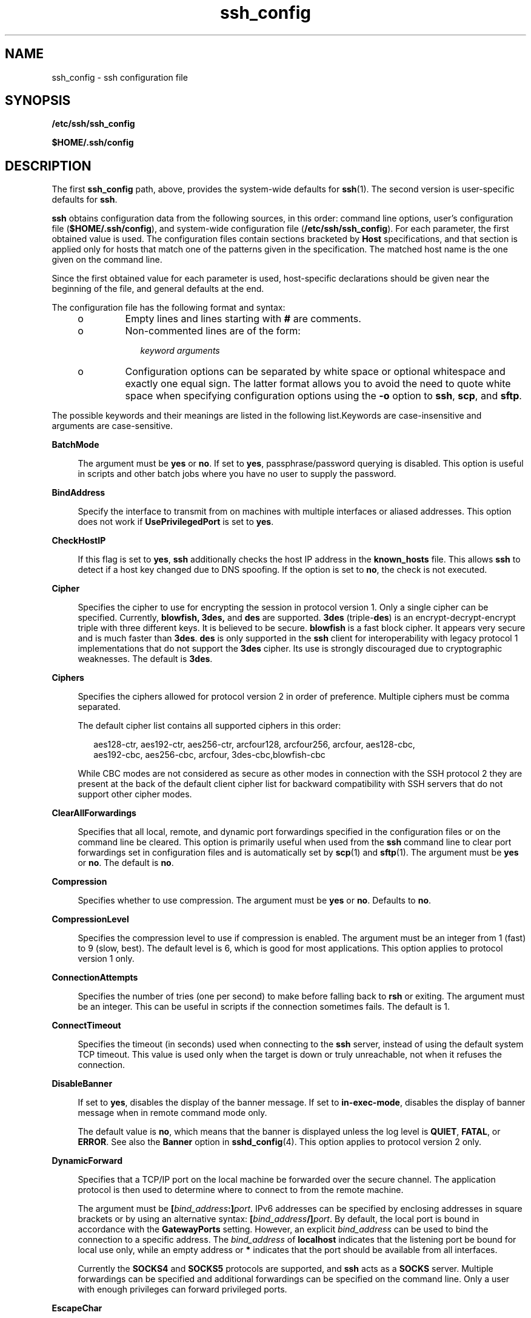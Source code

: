 '\" te
.\" Copyright (c) 2009, Sun Microsystems, Inc. All Rights Reserved.
.\" To view license terms, attribution, and copyright for OpenSSH,
.\" the default path is /var/sadm/pkg/SUNWsshdr/install/copyright.
.\" If the Solaris operating environment has been installed anywhere
.\" other than the default, modify the specified path to access the file
.\" at the installed location.
.\" CDDL HEADER START
.\"
.\" The contents of this file are subject to the terms of the
.\" Common Development and Distribution License (the "License").
.\" You may not use this file except in compliance with the License.
.\"
.\" You can obtain a copy of the license at usr/src/OPENSOLARIS.LICENSE
.\" or http://www.opensolaris.org/os/licensing.
.\" See the License for the specific language governing permissions
.\" and limitations under the License.
.\"
.\" When distributing Covered Code, include this CDDL HEADER in each
.\" file and include the License file at usr/src/OPENSOLARIS.LICENSE.
.\" If applicable, add the following below this CDDL HEADER, with the
.\" fields enclosed by brackets "[]" replaced with your own identifying
.\" information: Portions Copyright [yyyy] [name of copyright owner]
.\"
.\" CDDL HEADER END
.TH ssh_config 4 "20 Apr 2009" "SunOS 5.11" "File Formats"
.SH NAME
ssh_config \- ssh configuration file
.SH SYNOPSIS
.LP
.nf
\fB/etc/ssh/ssh_config\fR
.fi

.LP
.nf
\fB$HOME/.ssh/config\fR
.fi

.SH DESCRIPTION
.sp
.LP
The first \fBssh_config\fR path, above, provides the system-wide defaults
for
.BR ssh (1).
The second version is user-specific defaults for
.BR ssh .
.sp
.LP
\fBssh\fR obtains configuration data from the following sources, in this
order: command line options, user's configuration file
(\fB$HOME/.ssh/config\fR), and system-wide configuration file
(\fB/etc/ssh/ssh_config\fR). For each parameter, the first obtained value is
used. The configuration files contain sections bracketed by \fBHost\fR
specifications, and that section is applied only for hosts that match one of
the patterns given in the specification. The matched host name is the one
given on the command line.
.sp
.LP
Since the first obtained value for each parameter is used, host-specific
declarations should be given near the beginning of the file, and general
defaults at the end.
.sp
.LP
The configuration file has the following format and syntax:
.RS +4
.TP
.ie t \(bu
.el o
Empty lines and lines starting with
.B #
are comments.
.RE
.RS +4
.TP
.ie t \(bu
.el o
Non-commented lines are of the form:
.sp
.in +2
.nf
\fIkeyword\fR \fIarguments\fR
.fi
.in -2
.sp

.RE
.RS +4
.TP
.ie t \(bu
.el o
Configuration options can be separated by white space or optional
whitespace and exactly one equal sign. The latter format allows you to avoid
the need to quote white space when specifying configuration options using
the
.B -o
option to
.BR ssh ,
.BR scp ,
and
.BR sftp .
.RE
.sp
.LP
The possible keywords and their meanings are listed in the following
list.Keywords are case-insensitive and arguments are case-sensitive.
.sp
.ne 2
.mk
.na
.B BatchMode
.ad
.sp .6
.RS 4n
The argument must be
.B yes
or
.BR no .
If set to
.BR yes ,
passphrase/password querying is disabled. This option is useful in scripts
and other batch jobs where you have no user to supply the password.
.RE

.sp
.ne 2
.mk
.na
.B BindAddress
.ad
.sp .6
.RS 4n
Specify the interface to transmit from on machines with multiple interfaces
or aliased addresses. This option does not work if \fBUsePrivilegedPort\fR
is set to
.BR yes .
.RE

.sp
.ne 2
.mk
.na
.B CheckHostIP
.ad
.sp .6
.RS 4n
If this flag is set to
.BR yes ,
\fBssh\fR additionally checks the host IP
address in the
.B known_hosts
file. This allows
.B ssh
to detect if a
host key changed due to DNS spoofing. If the option is set to
.BR no ,
the
check is not executed.
.RE

.sp
.ne 2
.mk
.na
.B Cipher
.ad
.sp .6
.RS 4n
Specifies the cipher to use for encrypting the session in protocol version
1. Only a single cipher can be specified. Currently, \fBblowfish, 3des,\fR
and
.B des
are supported.
.B 3des
(triple-\fBdes\fR) is an
encrypt-decrypt-encrypt triple with three different keys. It is believed to
be secure. \fBblowfish\fR is a fast block cipher. It appears very secure and
is much faster than
.BR 3des .
\fBdes\fR is only supported in the \fBssh\fR
client for interoperability with legacy protocol 1 implementations that do
not support the
.B 3des
cipher. Its use is strongly discouraged due to
cryptographic weaknesses. The default is
.BR 3des .
.RE

.sp
.ne 2
.mk
.na
.B Ciphers
.ad
.sp .6
.RS 4n
Specifies the ciphers allowed for protocol version 2 in order of
preference. Multiple ciphers must be comma separated.
.sp
The default cipher list contains all supported ciphers in this order:
.sp
.in +2
.nf
aes128-ctr, aes192-ctr, aes256-ctr, arcfour128, arcfour256, arcfour, aes128-cbc,
aes192-cbc, aes256-cbc, arcfour, 3des-cbc,blowfish-cbc
.fi
.in -2
.sp

While CBC modes are not considered as secure as other modes in connection
with the SSH protocol 2 they are present at the back of the default client
cipher list for backward compatibility with SSH servers that do not support
other cipher modes.
.RE

.sp
.ne 2
.mk
.na
.B ClearAllForwardings
.ad
.sp .6
.RS 4n
Specifies that all local, remote, and dynamic port forwardings specified in
the configuration files or on the command line be cleared. This option is
primarily useful when used from the
.B ssh
command line to clear port
forwardings set in configuration files and is automatically set by
.BR scp (1)
and
.BR sftp (1).
The argument must be
.B yes
or
.BR no .
The default is
.BR no .
.RE

.sp
.ne 2
.mk
.na
.B Compression
.ad
.sp .6
.RS 4n
Specifies whether to use compression. The argument must be
.B yes
or
.BR no .
Defaults to
.BR no .
.RE

.sp
.ne 2
.mk
.na
.B CompressionLevel
.ad
.sp .6
.RS 4n
Specifies the compression level to use if compression is enabled. The
argument must be an integer from 1 (fast) to 9 (slow, best). The default
level is 6, which is good for most applications. This option applies to
protocol version 1 only.
.RE

.sp
.ne 2
.mk
.na
.B ConnectionAttempts
.ad
.sp .6
.RS 4n
Specifies the number of tries (one per second) to make before falling back
to
.B rsh
or exiting. The argument must be an integer. This can be useful
in scripts if the connection sometimes fails. The default is 1.
.RE

.sp
.ne 2
.mk
.na
.B ConnectTimeout
.ad
.sp .6
.RS 4n
Specifies the timeout (in seconds) used when connecting to the \fBssh\fR
server, instead of using the default system TCP timeout. This value is used
only when the target is down or truly unreachable, not when it refuses the
connection.
.RE

.sp
.ne 2
.mk
.na
.B DisableBanner
.ad
.sp .6
.RS 4n
If set to
.BR yes ,
disables the display of the banner message. If set to
.BR in-exec-mode ,
disables the display of banner message when in remote
command mode only.
.sp
The default value is
.BR no ,
which means that the banner is displayed
unless the log level is
.BR QUIET ,
.BR FATAL ,
or
.BR ERROR .
See also
the
.B Banner
option in
.BR sshd_config (4).
This option applies to
protocol version 2 only.
.RE

.sp
.ne 2
.mk
.na
.B DynamicForward
.ad
.sp .6
.RS 4n
Specifies that a TCP/IP port on the local machine be forwarded over the
secure channel. The application protocol is then used to determine where to
connect to from the remote machine.
.sp
The argument must be \fB[\fIbind_address\fB:]\fIport\fR. IPv6
addresses can be specified by enclosing addresses in square brackets or by
using an alternative syntax: \fB[\fIbind_address\fB/]\fIport\fR. By
default, the local port is bound in accordance with the \fBGatewayPorts\fR
setting. However, an explicit
.I bind_address
can be used to bind the
connection to a specific address. The
.I bind_address
of
.BR localhost
indicates that the listening port be bound for local use only, while an
empty address or
.B *
indicates that the port should be available from
all interfaces.
.sp
Currently the
.B SOCKS4
and
.B SOCKS5
protocols are supported, and
\fBssh\fR acts as a \fBSOCKS\fR server. Multiple forwardings can be
specified and additional forwardings can be specified on the command line.
Only a user with enough privileges can forward privileged ports.
.RE

.sp
.ne 2
.mk
.na
.B EscapeChar
.ad
.sp .6
.RS 4n
Sets the escape character. The default is tilde
.RB ( ~ ).
The escape
character can also be set on the command line. The argument should be a
single character,
.BR ^ ,
followed by a letter, or
.B none
to disable
the escape character entirely (making the connection transparent for binary
data).
.RE

.sp
.ne 2
.mk
.na
.B FallBackToRsh
.ad
.sp .6
.RS 4n
Specifies that if connecting with
.B ssh
fails due to a connection
refused error (there is no
.BR sshd (1M)
listening on the remote host),
.BR rsh (1)
should automatically be used instead (after a suitable warning
about the session being unencrypted). The argument must be
.B yes
or
.BR no .
.RE

.sp
.ne 2
.mk
.na
.B ForwardAgent
.ad
.sp .6
.RS 4n
Specifies whether the connection to the authentication agent (if any) is
forwarded to the remote machine. The argument must be
.B yes
or
.BR no .
The default is
.BR no .
.sp
Agent forwarding should be enabled with caution. Users with the ability to
bypass file permissions on the remote host (for the agent's Unix-domain
socket) can access the local agent through the forwarded connection. An
attacker cannot obtain key material from the agent, however he can perform
operations on the keys that enable him to authenticate using the identities
loaded into the agent.
.RE

.sp
.ne 2
.mk
.na
.B ForwardX11
.ad
.sp .6
.RS 4n
Specifies whether X11 connections are automatically redirected over the
secure channel and
.B DISPLAY
set. The argument must be
.B yes
or
.BR no .
The default is
.BR no .
.sp
X11 forwarding should be enabled with caution. Users with the ability to
bypass file permissions on the remote host (for the user's X authorization
database) can access the local
.B X11
display through the forwarded
connection. An attacker might then be able to perform activities such as
keystroke monitoring. See the
.B ForwardX11Trusted
option for more
information how to prevent this.
.RE

.sp
.ne 2
.mk
.na
.B ForwardX11Trusted
.ad
.sp .6
.RS 4n
If this option is set to
.BR yes ,
remote X11 clients have full access to
the original X11 display. This option is set to
.B yes
by default.
.sp
If this option is set to
.BR no ,
remote X11 clients are considered
untrusted and prevented from stealing or tampering with data belonging to
trusted X11 clients. Furthermore, the
.BR xauth (1)
token used for the
session is set to expire after 20 minutes. Remote clients are refused access
after this time.
.sp
See the X11 SECURITY extension specification for full details on the
restrictions imposed on untrusted clients.
.RE

.sp
.ne 2
.mk
.na
.B GatewayPorts
.ad
.sp .6
.RS 4n
Specifies whether remote hosts are allowed to connect to local forwarded
ports. By default,
.B ssh
binds local port forwardings to the loopback
address. This prevents other remote hosts from connecting to forwarded
ports.
.B GatewayPorts
can be used to specify that
.B ssh
should bind
local port forwardings to the wildcard address, thus allowing remote hosts
to connect to forwarded ports. The argument must be
.B yes
or
.BR no .
The default is
.BR no .
.RE

.sp
.ne 2
.mk
.na
.B GlobalKnownHostsFile
.ad
.sp .6
.RS 4n
Specifies a file to use instead of
.BR /etc/ssh/ssh_known_hosts .
.RE

.sp
.ne 2
.mk
.na
.B GSSAPIAuthentication
.ad
.sp .6
.RS 4n
Enables/disables GSS-API user authentication. The default is
.BR yes .
.RE

.sp
.ne 2
.mk
.na
.B GSSAPIDelegateCredentials
.ad
.sp .6
.RS 4n
Enables/disables GSS-API credential forwarding. The default is
.BR no .
.RE

.sp
.ne 2
.mk
.na
.B GSSAPIKeyExchange
.ad
.sp .6
.RS 4n
Enables/disables GSS-API-authenticated key exchanges. The default is
.BR yes .
.sp
This option is intended primarily to allow users to disable the use of
GSS-API key exchange for SSHv2 when it would otherwise be selected and then
fail (due to server misconfiguration, for example). SSHv2 key exchange
failure always results in disconnection.
.sp
This option also enables the use of the GSS-API to authenticate the user to
the server after the key exchange. GSS-API key exchange can succeed but the
subsequent authentication using the GSS-API fail if the server does not
authorize the user's GSS principal name to the target user account.
.RE

.sp
.ne 2
.mk
.na
.B HashKnownHosts
.ad
.sp .6
.RS 4n
Indicates that
.BR ssh (1),
should hash host names and addresses when they
are added to
.BR ~/.ssh/known_hosts .
These hashed names can be used
normally by
.BR ssh (1)
and
.BR sshd "(1M), but they do not reveal"
identifying information should the file's contents be disclosed. The default
is
.BR no .
Existing names and addresses in known hosts files are not be
converted automatically, but can be manually hashed using
.BR ssh-keygen (1).
.RE

.sp
.ne 2
.mk
.na
.B Host
.ad
.sp .6
.RS 4n
Restricts the following declarations (up to the next
.B Host
keyword) to
be only for those hosts that match one of the patterns given after the
keyword. An asterisk (\fB*\fR) and a question mark (\fB?\fR) can be used as
wildcards in the patterns. A single asterisk as a pattern can be used to
provide global defaults for all hosts. The host is the host name argument
given on the command line (that is, the name is not converted to a
canonicalized host name before matching).
.RE

.sp
.ne 2
.mk
.na
.B HostbasedAuthentication
.ad
.sp .6
.RS 4n
Specifies whether to try
.BR rhosts "-based authentication with public key"
authentication. The argument must be
.B yes
or
.BR no .
The default is
.BR no .
This option applies to protocol version 2 only and is similar to
.BR RhostsRSAAuthentication .
.RE

.sp
.ne 2
.mk
.na
.B HostKeyAlgorithms
.ad
.sp .6
.RS 4n
Specifies the protocol version 2 host key algorithms that the client wants
to use in order of preference. The default for this option is:
.BR ssh-rsa,ssh-dss .
.RE

.sp
.ne 2
.mk
.na
.B HostKeyAlias
.ad
.sp .6
.RS 4n
Specifies an alias that should be used instead of the real host name when
looking up or saving the host key in the host key database files. This
option is useful for tunneling
.B ssh
connections or for multiple servers
running on a single host.
.RE

.sp
.ne 2
.mk
.na
.B HostName
.ad
.sp .6
.RS 4n
Specifies the real host name to log into. This can be used to specify
nicknames or abbreviations for hosts. Default is the name given on the
command line. Numeric IP addresses are also permitted (both on the command
line and in
.B HostName
specifications).
.RE

.sp
.ne 2
.mk
.na
.B IdentityFile
.ad
.sp .6
.RS 4n
Specifies a file from which the user's RSA or DSA authentication identity
is read. The default is
.B $HOME/.ssh/identity
for protocol version 1 and
\fB$HOME/.ssh/id_rsa\fR and \fB$HOME/.ssh/id_dsa\fR for protocol version 2.
Additionally, any identities represented by the authentication agent is used
for authentication. The file name can use the tilde syntax to refer to a
user's home directory. It is possible to have multiple identity files
specified in configuration files; all these identities is tried in
sequence.
.RE

.sp
.ne 2
.mk
.na
\fBIgnoreIfUnknown\fR
.ad
.sp .6
.RS 4n
Specifies a comma-separated list of \fBssh_config\fR parameters, which, if
unknown to
.BR ssh (1),
are to be ignored by
.BR ssh .
.sp
This parameter is primarily intended to be used in the per-user
.BR ssh_config ,
.BR ~/.ssh/config .
While this parameter can also be used
in the system wide \fB/etc/ssh/ssh_config\fR file, it is generally useless
as the capabilities of the
.BR ssh (1)
client on that host should match
that file.
.RE

.sp
.ne 2
.mk
.na
.B KeepAlive
.ad
.sp .6
.RS 4n
Specifies whether the system should send TCP keepalive messages to the
other side. If they are sent, death of the connection or crash of one of the
machines is properly noticed. However, this means that connections die if
the route is down temporarily, which can be a source of annoyance.
.sp
The default is
.B yes
(to send keepalives), which means the client
notices if the network goes down or the remote host dies. This is important
in scripts, and many users want it too. To disable keepalives, the value
should be set to
.B no
in both the server and the client configuration
files.
.RE

.sp
.ne 2
.mk
.na
.B LocalForward
.ad
.sp .6
.RS 4n
Specifies that a TCP/IP port on the local machine be forwarded over the
secure channel to a given \fIhost\fR:\fIport\fR from the remote machine. The
first argument must be \fB[\fIbind_address\fB:]\fIport\fR and the
second must be \fIhost\fB:\fIport\fR. IPv6 addresses can be specified
by enclosing addresses in square brackets or by using an alternative syntax:
\fB[\fIbind_address\fB/]\fIport\fR and \fIhost\fB/\fIport\fR.
Multiple forwardings can be specified and additional forwardings can be
given on the command line. Only a user with enough privileges can forward
privileged ports. By default, the local port is bound in accordance with the
\fBGatewayPorts\fR setting. However, an explicit \fIbind_address\fR can be
used to bind the connection to a specific address. The
.I bind_address
of
\fIlocalhost\fR indicates that the listening port be bound for local use
only, while an empty address or
.B *
indicates that the port should be
available from all interfaces.
.RE

.sp
.ne 2
.mk
.na
.B LogLevel
.ad
.sp .6
.RS 4n
Gives the verbosity level that is used when logging messages from
.BR ssh .
The possible values are:
.BR FATAL ,
.BR ERROR ,
.BR QUIET ,
.BR INFO ,
.BR VERBOSE ,
.BR DEBUG ,
.BR DEBUG1 ,
.BR DEBUG2 ,
and
.BR DEBUG3 .
The default is
.BR INFO .
\fBDEBUG\fR and \fBDEBUG1\fR are
equivalent.
.B DEBUG2
and
.B DEBUG3
each specify higher levels of
verbose output.
.RE

.sp
.ne 2
.mk
.na
.B MACs
.ad
.sp .6
.RS 4n
Specifies the MAC (message authentication code) algorithms in order of
preference. The MAC algorithm is used in protocol version 2 for data
integrity protection. Multiple algorithms must be comma-separated. The
default is
.BR hmac-md5,hmac-sha1,hmac-sha1-96,hmac-md5-96 .
.RE

.sp
.ne 2
.mk
.na
.B NoHostAuthenticationForLocalhost
.ad
.sp .6
.RS 4n
This option can be used if the home directory is shared across machines. In
this case
.B localhost
refers to a different machine on each of the
machines and the user gets many warnings about changed host keys. However,
this option disables host authentication for
.BR localhost .
The argument
to this keyword must be
.B yes
or
.BR no .
The default is to check the
host key for
.BR localhost .
.RE

.sp
.ne 2
.mk
.na
\fBNumberOfPasswordPrompts\fR
.ad
.sp .6
.RS 4n
Specifies the number of attempts before giving up for password and
keyboard-interactive methods. Attempts for each method are counted
separately. The argument to this keyword must be an integer. The default is
3.
.RE

.sp
.ne 2
.mk
.na
.B PasswordAuthentication
.ad
.sp .6
.RS 4n
Specifies whether to use password authentication. The argument to this
keyword must be
.B yes
or
.BR no .
This option applies to both protocol
versions 1 and 2. The default is
.BR yes .
.RE

.sp
.ne 2
.mk
.na
.B Port
.ad
.sp .6
.RS 4n
Specifies the port number to connect on the remote host. The default is
22.
.RE

.sp
.ne 2
.mk
.na
\fBPreferredAuthentications\fR
.ad
.sp .6
.RS 4n
Specifies the order in which the client should try protocol 2
authentication methods. This allows a client to prefer one method (for
example,
.BR keyboard-interactive )
over another method (for example,
.BR password ).
The default for this option is:
.BR hostbased,publickey,keyboard-interactive,password .
.RE

.sp
.ne 2
.mk
.na
.B Protocol
.ad
.sp .6
.RS 4n
Specifies the protocol versions
.B ssh
should support in order of
preference. The possible values are
.B 1
and
.BR 2 .
Multiple versions
must be comma-separated. The default is
.BR 2,1 .
This means that
.BR ssh
tries version 2 and falls back to version 1 if version 2 is not available.
.RE

.sp
.ne 2
.mk
.na
.B ProxyCommand
.ad
.sp .6
.RS 4n
Specifies the command to use to connect to the server. The command string
extends to the end of the line, and is executed with
.BR /bin/sh .
In the
command string,
.B %h
is substituted by the host name to connect and
\fB%p\fR by the port. The string can be any valid command, and should read
from its standard input and write to its standard output. It should
eventually connect an
.BR sshd "(1M) server running on some machine, or"
execute
.B "sshd -i"
somewhere. Host key management is done using the
\fBHostName\fR of the host being connected (defaulting to the name typed by
the user).
.B CheckHostIP
is not available for connects with a proxy
command.
.RE

.sp
.ne 2
.mk
.na
.B PubkeyAuthentication
.ad
.sp .6
.RS 4n
Specifies whether to try public key authentication. The argument to this
keyword must be
.B yes
or
.BR no .
The default is
.BR yes .
This option
applies to protocol version 2 only.
.RE

.sp
.ne 2
.mk
.na
.B RekeyLimit
.ad
.sp .6
.RS 4n
Specifies the maximum amount of data that can be transmitted before the
session key is renegotiated. The argument is the number of bytes, with an
optional suffix of
.BR K ,
.BR M ,
or
.B G
to indicate Kilobytes,
Megabytes, or Gigabytes, respectively. The default is between
.B 1G
and
.BR 4G ,
depending on the cipher. This option applies to protocol version 2
only.
.RE

.sp
.ne 2
.mk
.na
.B RemoteForward
.ad
.sp .6
.RS 4n
Specifies that a TCP/IP port on the remote machine be forwarded over the
secure channel to a given \fIhost\fR:\fIport\fR from the local
machine. The first argument must be
\fB[\fIbind_address\fB:]\fIport\fR and the second argument must be
\fIhost\fB:\fIport\fR. IPv6 addresses can be specified by enclosing
addresses in square brackets or by using an alternative syntax:
\fB[\fIbind_address\fB/]\fIport\fR and \fIhost\fB/\fIport\fR.
You can specify multiple forwardings and give additional forwardings on the
command line. Only a user with enough privileges can forward privileged
ports.
.sp
If the
.I bind_address
is not specified, the default is to only bind to
loopback addresses. If the
.I bind_address
is
.B *
or an empty string,
then the forwarding is requested to listen on all interfaces. Specifying a
remote
.I bind_address
only succeeds if the server's \fBGatewayPorts\fR
option is enabled. See
.BR sshd_config (4).
.RE

.sp
.ne 2
.mk
.na
.B RhostsAuthentication
.ad
.sp .6
.RS 4n
Specifies whether to try
.BR rhosts "-based authentication. This"
declaration affects only the client side and has no effect whatsoever on
security. Disabling
.B rhosts
authentication can reduce authentication
time on slow connections when
.B rhosts
authentication is not used. Most
servers do not permit
.B RhostsAuthentication
because it is not secure
(see
.BR RhostsRSAAuthentication ).
The argument to this keyword must be
\fByes\fR or
.BR no .
This option applies only to the protocol version 1
and requires that
.B ssh
be
.B setuid
root and that
\fBUsePrivilegedPort\fR be set to
.BR yes .
.RE

.sp
.ne 2
.mk
.na
.B RhostsRSAAuthentication
.ad
.sp .6
.RS 4n
Specifies whether to try
.BR rhosts "-based authentication with RSA host"
authentication. This is the primary authentication method for most sites.
The argument must be
.B yes
or
.BR no .
This option applies only to the
protocol version 1 and requires that
.B ssh
be
.B setuid
root and that
\fBUsePrivilegedPort\fR be set to
.BR yes .
.RE

.sp
.ne 2
.mk
.na
.B ServerAliveCountMax
.ad
.sp .6
.RS 4n
Sets the number of server alive messages which can be sent without
.BR ssh (1)
receiving messages back from the server. If this threshold is
reached while server alive messages are being sent,
.B ssh
disconnects
from the server, terminating the session. The use of server alive messages
differs from
.BR TCPKeepAlive .
Server alive messages are sent through the
encrypted channel and are not spoofable. The TCP keep alive option enabled
by
.B TCPKeepAlive
is spoofable. The server alive mechanism is valuable
when the client or server depend on knowing when a connection has become
inactive.
.sp
The default value is 3. If, for example,
.B ServerAliveInterval
is set
to 15 and
.B ServerAliveCountMax
is left at the default, \fBssh\fR
disconnects in 45-60 seconds if the server becomes unresponsive. This option
applies to protocol version 2 only.
.RE

.sp
.ne 2
.mk
.na
.B ServerAliveInterval
.ad
.sp .6
.RS 4n
Sets a timeout interval in seconds after which if no data has been received
from the server,
.BR ssh (1)
sends a message through the encrypted channel
to request a response from the server. The default is 0, indicating that
these messages are not sent to the server. This option applies to protocol
version 2 only.
.RE

.sp
.ne 2
.mk
.na
.B StrictHostKeyChecking
.ad
.sp .6
.RS 4n
If this flag is set to
.BR yes ,
\fBssh\fR never automatically adds host
keys to the
.B $HOME/.ssh/known_hosts
file, and refuses to connect hosts
whose host key has changed. This provides maximum protection against trojan
horse attacks. However, it can be a source of inconvenience if you do not
have good
.B /etc/ssh/ssh_known_hosts
files installed and frequently
connect new hosts. This option forces the user to manually add any new
hosts. Normally this option is disabled, and new hosts are automatically
added to the known host files. The host keys of known hosts are verified
automatically in either case. The argument must be
.B yes
or
.B no
or
.BR ask .
The default is
.BR ask .
.RE

.sp
.ne 2
.mk
.na
.B UseOpenSSLEngine
.ad
.sp .6
.RS 4n
Specifies whether
.B ssh
should use the OpenSSL PKCS#11 engine for
offloading cryptographic operations to the Cryptographic Framework.
Cryptographic operations are accelerated according to the available
installed plug-ins. When no suitable plug-ins are present this option does
not have an effect. The default is
.BR yes .
.RE

.sp
.ne 2
.mk
.na
.B UsePrivilegedPort
.ad
.sp .6
.RS 4n
Specifies whether to use a privileged port for outgoing connections. The
argument must be
.B yes
or
.BR no .
The default is
.BR yes .
Setting
this option to
.B no
turns off
.B RhostsAuthentication
and
.BR RhostsRSAAuthentication .
If set to
.B "yes ssh"
must be
\fBsetuid\fR root. Defaults to
.BR no .
.RE

.sp
.ne 2
.mk
.na
.B User
.ad
.sp .6
.RS 4n
Specifies the user to log in as. This can be useful if you have different
user names on different machines. This saves you the trouble of having to
remember to enter the user name on the command line.
.RE

.sp
.ne 2
.mk
.na
.B UserKnownHostsFile
.ad
.sp .6
.RS 4n
Specifies a file to use instead of
.BR $HOME/.ssh/known_hosts .
.RE

.sp
.ne 2
.mk
.na
.B UseRsh
.ad
.sp .6
.RS 4n
Specifies that
.B rlogin
or
.B rsh
should be used for this host. It
is possible that the host does not support the
.B ssh
protocol. This
causes
.B ssh
to immediately execute
.BR rsh (1).
All other options
(except
.BR HostName )
are ignored if this has been specified. The argument
must be
.B yes
or
.BR no .
.RE

.sp
.ne 2
.mk
.na
.B XAuthLocation
.ad
.sp .6
.RS 4n
Specifies the location of the
.BR xauth (1)
program. The default is
.BR /usr/openwin/bin/xauth .
.RE

.SH SEE ALSO
.sp
.LP
.BR rsh (1),
.BR ssh (1),
.BR ssh-http-proxy-connect (1),
.BR ssh-keygen (1),
.BR ssh-socks5-proxy-connect (1),
.BR sshd (1M),
.BR sshd_config (4),
.BR kerberos (5)
.sp
.LP
.I RFC 4252
